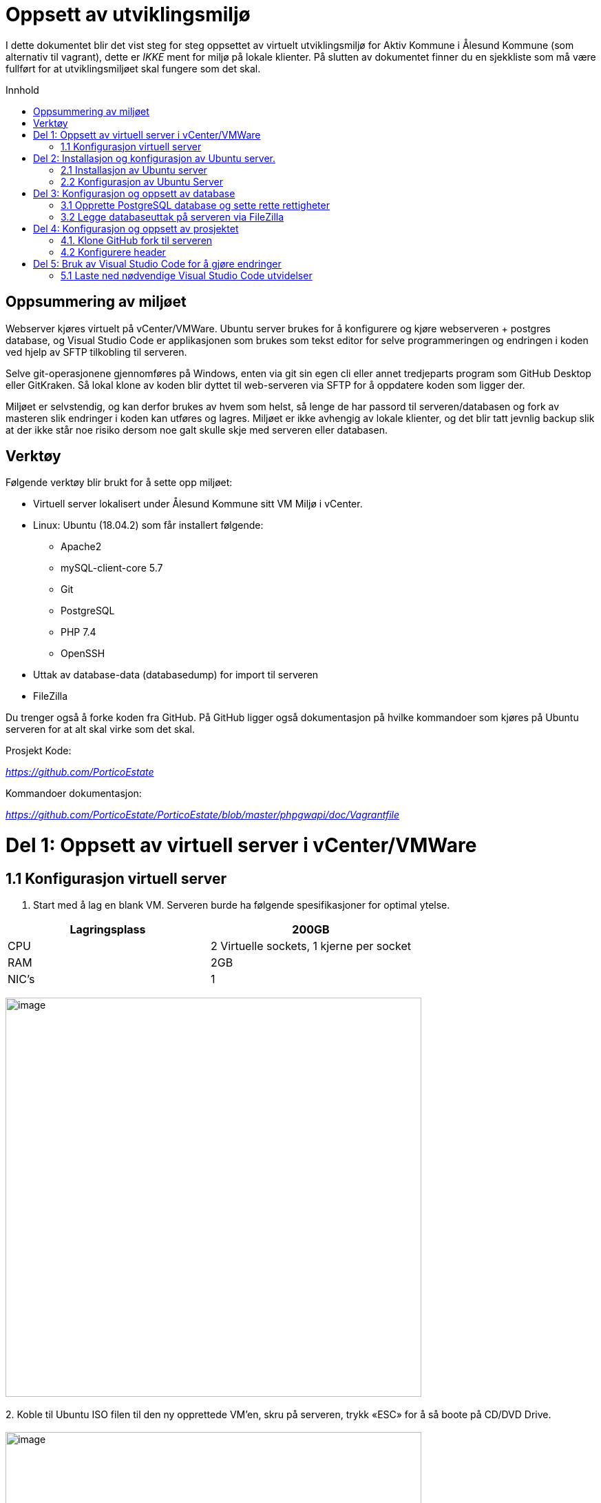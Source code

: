 [[oppsett-av-utviklingsmiljø]]
= Oppsett av utviklingsmiljø
:toc: macro
:toc-title: Innhold

I dette dokumentet blir det vist steg for steg oppsettet av virtuelt utviklingsmiljø for Aktiv Kommune i Ålesund Kommune (som alternativ til vagrant), dette er _IKKE_ ment for miljø på lokale klienter. På slutten av dokumentet finner du en sjekkliste som må være fullført for at utviklingsmiljøet skal fungere som det skal.

toc::[]

[[oppsummering-av-miljøet]]
== Oppsummering av miljøet

Webserver kjøres virtuelt på vCenter/VMWare. Ubuntu server brukes for å konfigurere og kjøre webserveren + postgres database, og Visual Studio Code er applikasjonen som brukes som tekst editor for selve programmeringen og endringen i koden ved hjelp av SFTP tilkobling til serveren.

Selve git-operasjonene gjennomføres på Windows, enten via git sin egen cli eller annet tredjeparts program som GitHub Desktop eller GitKraken. Så lokal klone av koden blir dyttet til web-serveren via SFTP for å oppdatere koden som ligger der.

Miljøet er selvstendig, og kan derfor brukes av hvem som helst, så lenge de har passord til serveren/databasen og fork av masteren slik endringer i koden kan utføres og lagres. Miljøet er ikke avhengig av lokale klienter, og det blir tatt jevnlig backup slik at der ikke står noe risiko dersom noe galt skulle skje med serveren eller databasen.

[[verktøy]]
== Verktøy

Følgende verktøy blir brukt for å sette opp miljøet:

* Virtuell server lokalisert under Ålesund Kommune sitt VM Miljø i vCenter.
* Linux: Ubuntu (18.04.2) som får installert følgende:
** Apache2
** mySQL-client-core 5.7
** Git
** PostgreSQL
** PHP 7.4
** OpenSSH
* Uttak av database-data (databasedump) for import til serveren
* FileZilla

Du trenger også å forke koden fra GitHub. På GitHub ligger også dokumentasjon på hvilke kommandoer som kjøres på Ubuntu serveren for at alt skal virke som det skal.

Prosjekt Kode:

https://github.com/PorticoEstate[_https://github.com/PorticoEstate_]

Kommandoer dokumentasjon:

https://github.com/PorticoEstate/PorticoEstate/blob/master/phpgwapi/doc/Vagrantfile[_https://github.com/PorticoEstate/PorticoEstate/blob/master/phpgwapi/doc/Vagrantfile_]

[[del-1-oppsett-av-virtuell-server-i-vcentervmware]]
= Del 1: Oppsett av virtuell server i vCenter/VMWare

[[konfigurasjon-virtuell-server]]
== 1.1 Konfigurasjon virtuell server

1.  Start med å lag en blank VM. Serveren burde ha følgende spesifikasjoner for optimal ytelse.

[cols=",",options="header",]
|=============================================
|Lagringsplass |200GB
|CPU |2 Virtuelle sockets, 1 kjerne per socket
|RAM |2GB
|NIC’s |1
|=============================================

image:extracted-media/media/image1.png[image,width=604,height=579] +
 +
2.  Koble til Ubuntu ISO filen til den ny opprettede VM’en, skru på serveren, trykk «ESC» for å så boote på CD/DVD Drive. +
 +
image:extracted-media/media/image2.png[image,width=604,height=323] +
 +
image:extracted-media/media/image3.png[image,width=510,height=457] +
 +
 +
 +
image:extracted-media/media/image4.png[image,width=500,height=449]

[[del-2-installasjon-og-konfigurasjon-av-ubuntu-server.-1]]
= Del 2: Installasjon og konfigurasjon av Ubuntu server.

[[installasjon-av-ubuntu-server]]
== 2.1 Installasjon av Ubuntu server

1.  Velg språket du vil installere serveren på, og følg anvisningene videre for å starte installasjon.
2.  Når du kommer til «Profile Setup», anbefales det at du setter opp brukeren som følgende: +
image:extracted-media/media/image5.png[image,width=444,height=332] +
 +
Brukernavn: portico +
Passord: portico
3.  Velg «Install OpenSSH Server» på det neste steget. +
image:extracted-media/media/image6.png[image,width=448,height=336]
4.  Ikke velg noen «*Featured Server Snaps*» for å gjøre det enklest ved konfigurasjonsbiten.
5.  Installasjonen av Ubuntu server skal da starte. Det kan ta opptil 2 minutter før den er ferdig. Du vil bli bedt om å reboote serveren når installasjonen er ferdig.

Nå når serveren er ferdig installert, må vi installere en del ting for at alt skal fungere som det skal. Vi starter nå på del *2.2 – Konfigurasjon av Ubuntu Server.*

[[konfigurasjon-av-ubuntu-server]]
== 2.2 Konfigurasjon av Ubuntu Server

1.  Logg på serveren med brukernavnet og passordet.
2.  Før du gjør noe annet, kjør følgende kommandoer:
----
sudo apt-get update
sudo apt-get dist-upgrade
----
3. Installer pakker og opprett nødvendige tilganger ved å kjøre kommandoene under. De oppretter tilganger og riktig tilganger med hensyn til databasen: +
+
Kilde: https://github.com/PorticoEstate/PorticoEstate/blob/master/phpgwapi/doc/Vagrantfile[_https://github.com/PorticoEstate/PorticoEstate/blob/master/phpgwapi/doc/Vagrantfile_] +
[source,]
----
sudo apt-get install -y software-properties-common
sudo add-apt-repository -y ppa:ondrej/php
sudo apt-get update
sudo apt-get install -y apt-utils
sudo apt-get install -y apache2
sudo apt-get install -y mysql-client-core-8.0
sudo apt-get install -y libapache2-mod-php7.4 php7.4 php7.4-curl php7.4-intl php7.4-mysql php-xdebug php-apcu
php7.4-dev php7.4-xmlrpc php7.4-xml php7.4-gd php7.4-xsl php7.4-sybase php7.4-pgsql php7.4-json php7.4-gd php-imagick php7.4-imap php7.4-soap php7.4-zip php7.4-mbstring php-pear libaio1 locales

sudo apt-get install -y git
sudo apt-get install -y less vim-tiny
sudo apt-get install -y subversion
sudo apt-get install -y apg
sudo apt-get install -y openjdk-11-jre-headless
sudo sh -c 'echo "deb http://apt.postgresql.org/pub/repos/apt/ `lsb_release -cs`-pgdg main" >> /etc/apt/sources.list.d/pgdg.list'
wget -q https://www.postgresql.org/media/keys/ACCC4CF8.asc -O - | sudo apt-key add -
sudo apt-get update
sudo apt-get install -y postgresql-12 postgresql-client-12 postgresql-contrib-12
# fix permissions
echo "-------------------- fixing listen_addresses on postgresql.conf"
sudo sed -i "s/#listen_address.*/listen_addresses '*'/" /etc/postgresql/12/main/postgresql.conf

echo "-------------------- fixing postgres pg_hba.conf file"
# replace the ipv4 host line with the above line
sudo cat >> /etc/postgresql/12/main/pg_hba.conf <<EOF
# Accept all IPv4 connections - FOR DEVELOPMENT ONLY!!!
host    all         all         0.0.0.0/0             md5
EOF

echo "-------------------- creating postgres vagrant role with password vagrant"
# Create Role and login
sudo su postgres -c 'psql -c "CREATE ROLE vagrant SUPERUSER LOGIN PASSWORD '"'"'vagrant'"'"'" '
sudo su postgres -c 'psql -c "CREATE ROLE portico SUPERUSER LOGIN PASSWORD '"'"'portico'"'"'" '
sudo apt install -y whois
sudo useradd -p `mkpasswd "portico"` -d /home/"portico" -m -g users -s /bin/bash "portico"
sudo chmod 640 /etc/sudoers
sudo echo 'portico  ALL=(ALL:ALL) ALL' >> /etc/sudoers
sudo mkdir /var/www/html/portico
sudo chown portico.users /var/www/html/portico
sudo apt-get upgrade -y
sudo sed -i 's/"GP"/"GPCS"/' /etc/php/7.4/apache2/php.ini
sudo sed -i 's/"GP"/"GPCS"/' /etc/php/7.4/cli/php.ini
sudo cat > /etc/php/7.4/apache2/conf.d/91-app.ini <<EOF
xdebug.max_nesting_level=200
xdebug.overload_var_dump=Off
xdebug.remote_autostart=Off
xdebug.remote_connect_back=On
xdebug.remote_enable=On
xdebug.remote_port=9000
session.cookie_secure=Off
session.use_cookies=On
session.use_only_cookies=On
short_open_tag=Off
request_order = "GPCS"
variables_order = "GPCS"
memory_limit = 5048M
max_input_vars = 5000
error_reporting = E_ALL & ~E_NOTICE
display_errors = On
post_max_size = 20M
upload_max_filesize = 8M
EOF
 #   Edit the /etc/ssh/sshd_config file.
 #   Change PasswordAuthentication and ChallengeResponseAuthentication to yes.
 #   Restart ssh /etc/init.d/ssh restart.
sudo sed -i "s/PasswordAuthentication.*/PasswordAuthentication yes/" /etc/ssh/sshd_config
sudo sed -i "s/ChallengeResponseAuthentication.*/ChallengeResponseAuthentication yes/" /etc/ssh/sshd_config
sudo sed -i "s/PermitRootLogin.*/PermitRootLogin yes/" /etc/ssh/sshd_config
sudo service ssh restart
sudo cp /etc/php/7.4/apache2/conf.d/91-app.ini /etc/php/7.4/cli/conf.d/91-app.ini
# Enable mod_rewrite
sudo a2enmod rewrite
sudo service postgresql restart
sudo service apache2 restart

----

Etter dette er selve kjernekonfigurasjonen for Ubuntu ferdig. Vi går nå videre til opprettelsen og konfigurasjonen av selve databasen.

[[del-3-konfigurasjon-og-oppsett-av-database]]
= Del 3: Konfigurasjon og oppsett av database

[[opprette-postgresql-database-og-sette-rette-rettigheter]]
== 3.1 Opprette PostgreSQL database og sette rette rettigheter

1.  Gå inn på postgres uten å endre brukerkonto ved å gjøre som vist på bildet under. +
[source,]
----
 sudo -u postgres psql
----

image:extracted-media/media/image7.png[image,width=543,height=132] +
2.  Opprett databasen «_*portico*_» med eier «_*portico*_» ved å kjøre kommandoen under: +
image:extracted-media/media/image8.png[image,width=543,height=249]

[source,]
----
 CREATE DATABASE portico OWNER portico
----

Bekreft at databasen er opprettet med rett navn og eier ved å skrive

 \l


[IMPORTANT]
====
*NB! Husk å end alle kommandoer med «;»*
====

Med dette er databasen opprettet og klar for å motta database uttaket.

[[legge-databaseuttak-på-serveren-via-filezilla]]
== 3.2 Legge databaseuttak på serveren via FileZilla

Last ned FileZilla fra https://filezilla-project.org/[_https://filezilla-project.org/_]

Vi må bruke FileZilla for å overføre database-filen over på serveren slik den kan importeres til postgresql databasen vår.

1. Opprett en ny mappe med korrekte rettigheter på Ubuntu serveren. +
image:extracted-media/media/image9.png[image,width=543,height=132] +

Skriv kommandoen

 sudo mkdir /etc/temp

for å opprette mappene.
 +
 +
 +
2.  image:extracted-media/media/image10.png[image,width=739,height=278]

Last opp databasefilen over på _*«/etc/temp»*_ mappen via FileZilla.
+
3.  Naviger deg inn på mappen databasefilen ligger på, og sjekk at filen «dbexportfile1.psql» ligger der. +
 +
4.  Mens du står inne på /etc/temp/DB/ - så skriver du kommandoen under for å importere database-filen på vår egen database.

 psql -U portico portico < dbexportfile1.psql

image:extracted-media/media/image11.png[image,width=347,height=135]


image:extracted-media/media/image12.png[image,width=543,height=116]

Importen er nå OK med mindre du fikk noen feilmeldinger, men da ble ikke alle stegene ovenfor fult i korrekt rekkefølge.
[NOTE]
====
Feilmeldinger relatert til manglende roller kan ignoreres
====

[[del-4-konfigurasjon-og-oppsett-av-prosjektet]]
= Del 4: Konfigurasjon og oppsett av prosjektet

[[klone-github-fork-til-serveren]]
== 4.1. Klone GitHub fork til serveren

1.  Naviger inn på mappen _«/var/www/html/»_ +
image:extracted-media/media/image13.png[image,width=543,height=86]
 +
 +
 +
2.  Hent fork URL’en fra Github og kopier denne. +
image:extracted-media/media/image14.png[image,width=604,height=277] +
3.  Kjør en git klone på servern, dette kan ta et minutt eller to. +
image:extracted-media/media/image15.png[image,width=585,height=167]

[[konfigurere-header]]
== 4.2 Konfigurere header

1.  Gå inn på en nettleser og skriv inn addressen til serveren etterfulgt av «PorticoEstate» +
 +
image:extracted-media/media/image16.png[image,width=352,height=37]
2.  Du skal nå komme inn på en konfigurasjonsside. +
image:extracted-media/media/image17.png[image,width=352,height=371]
3.  Bla til du finner feltene som vist på bildet under, og fyll inn slik det stemmer overens med det som er lagt inn som verdier. Trykk så «Download» +
 +
image:extracted-media/media/image18.png[image,width=519,height=295]
4.  Filen som ble lastet ned må vi laste opp på serveren. Dette må du bruke f.eks FileZilla til å gjøre. +
image:extracted-media/media/image19.png[image,width=701,height=311]
 +
Filen _*«header.inc.php»*_ skal flyttes inn til mappen _*«/var/www/html/portico/PorticoEstate» +
 +
5.  Når dette er gjort, kan du gå tilbake igjen i nettleseren og velge «Continue». Du skal da bli tatt til en login side som vist på bildet under. +
image:extracted-media/media/image20.png[image,width=604,height=218]
6.  Logg på med passordet «portico» som ble satt under konfigurasjonen av headeren og velg «Login». Du vil da bli tatt til siden som vist på bildet under. Trykk «Upgrade» knappen for å oppgradere all data/tables. +
image:extracted-media/media/image21.png[image,width=604,height=278]
7.  Bekreft ved å velge «Re-Check My Installation». Alle røde knapper som vist på bildet ovenfor til venstre skal nå være grønne, og du skal kunne trykke «Edit Current Configuration». +
image:extracted-media/media/image22.png[image,width=530,height=273]image:extracted-media/media/image23.png[image,width=604,height=201]
8.  Sett path for temp filer og brukere/grupper til mappene vi opprettet tidligere, bla helt ned og lagre. +
image:extracted-media/media/image24.png[image,width=730,height=237]
9.  Trykk på «Manage Languages», sjekk at det er huket av for English og Norwegian -> Trykk Install +
image:extracted-media/media/image25.png[image,width=604,height=200]image:extracted-media/media/image26.png[image,width=604,height=73]
10. Trykk så på «Manage Applications» +
image:extracted-media/media/image27.png[image,width=604,height=73]
11. Her må du huke av på «Upgrade» på «booking» og «property». Resten kan du ignorere,. Trykk så save for å lagre endringene. +
image:extracted-media/media/image28.png[image,width=540,height=499]

Konfigurasjonen er nå ferdig. Dersom du går inn på nettleseren, skriver in host-ip’en etterfulgt av \PorticoEstate\bookingfrontend\ så kommer du inn på nettsiden. +
image:extracted-media/media/image29.png[image,width=561,height=316]

Utviklingsmiljøet er nå satt opp. Det eneste som da gjenstår er å koble din ønsket teksteditor mot serveren, der endringene i GitHub skrives til serveren.

Jeg anbefaler å bruke Visual Studio Code. I del 5 tar jeg for hvordan du kan koble Visual Studio Code opp mot utviklermiljøet, og kan lagre endringer slik de skjer momentant direkte i nettleseren.

[[del-5-bruk-av-visual-studio-code-for-å-gjøre-endringer-1]]
= Del 5: Bruk av Visual Studio Code for å gjøre endringer

[[laste-ned-nødvendige-visual-studio-code-utvidelser]]
== 5.1 Laste ned nødvendige Visual Studio Code utvidelser

image:extracted-media/media/image30.png[image,width=508,height=380]

1.  Åpne Visual Studio Code. Trykk på «Extensions» knappen eller trykk «CTRL+SHIFT+X»
2.  Søk etter «SFTP» Trykk på første valget som vist på bildet og velg «Install» +
image:extracted-media/media/image31.png[image,width=502,height=377]
3.  Åpne forken du har hentet fra GitHub i Visual Studio Code, trykk «CTRL+SHIFT+P» Søk etter «SFTP:Config» og trykk «Enter» +
image:extracted-media/media/image32.png[image,width=604,height=53]
4.  I «sftp.json» filen må du endre name, host osv. slik de stemmer med din server, trykk «CTRL+S» for å lagre når du er ferdig. +
image:extracted-media/media/image33.png[image,width=512,height=235]
5.  Når dette er gjort, kan du gjøre endringer i koden Lagre Refreshe nettsiden +
 +
Da vil endringene ta effekt med engang, og når du skal pushe koden mot GitHub så gjør du det på klienten istedenfor på serveren. Siden denne SFTP’en skriver filene til serveren, vil filene der alltid være oppdatert. +
 +
Se gyazo gif link for å se at det fungerer.. +
 +
https://gyazo.com/df411f6bcac0083032ee73bff90d349b[_https://gyazo.com/df411f6bcac0083032ee73bff90d349b_]
